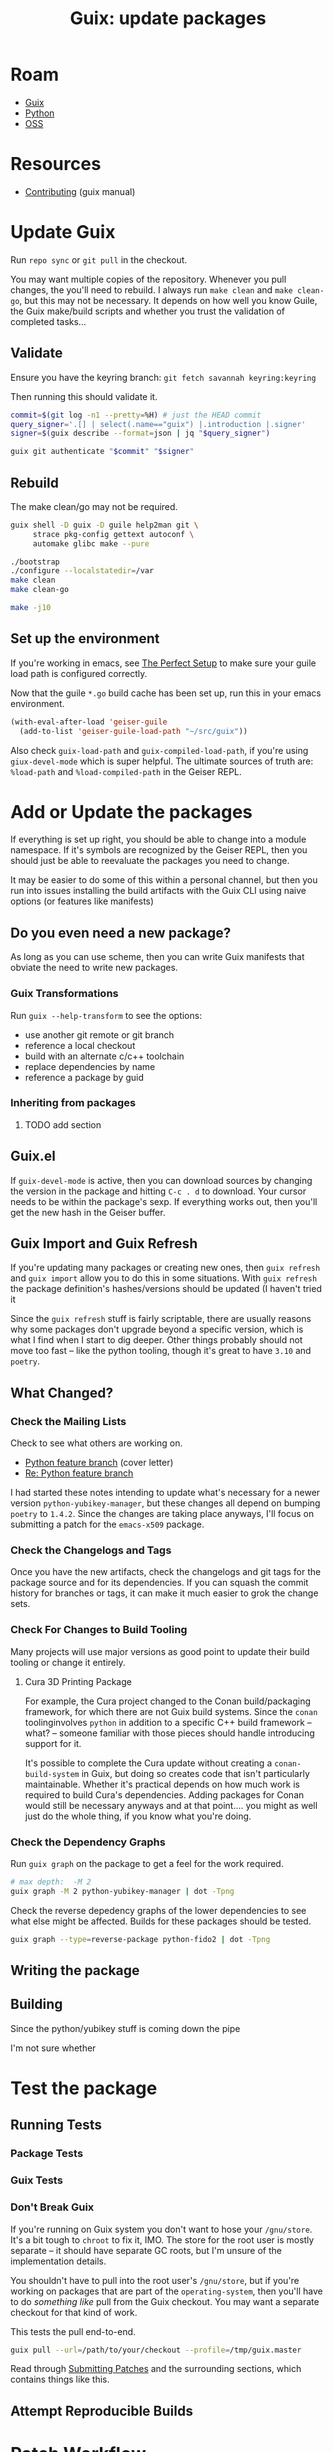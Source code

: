 :PROPERTIES:
:ID:       be3cd3ab-ac66-4934-88b9-3cedac85fc7d
:END:
#+TITLE: Guix: update packages
#+CATEGORY: slips
#+TAGS:
* Roam
+ [[id:b82627bf-a0de-45c5-8ff4-229936549942][Guix]]
+ [[id:b4c096ee-6e40-4f34-85a1-7fc901e819f5][Python]]
+ [[id:8fb0a586-9c0f-4f36-b1ab-dc5c26681d15][OSS]]


* Resources
+ [[https://guix.gnu.org/manual/en/html_node/Contributing.html][Contributing]] (guix manual)

* Update Guix

Run =repo sync= or =git pull= in the checkout.

You may want multiple copies of the repository. Whenever you pull changes, the
you'll need to rebuild. I always run =make clean= and =make clean-go=, but this
may not be necessary. It depends on how well you know Guile, the Guix make/build
scripts and whether you trust the validation of completed tasks...

** Validate
Ensure you have the keyring branch:
=git fetch savannah keyring:keyring=

Then running this should validate it.

#+begin_src bash
commit=$(git log -n1 --pretty=%H) # just the HEAD commit
query_signer='.[] | select(.name=="guix") |.introduction |.signer'
signer=$(guix describe --format=json | jq "$query_signer")

guix git authenticate "$commit" "$signer"
#+end_src

** Rebuild

The make clean/go may not be required.

#+begin_src sh
guix shell -D guix -D guile help2man git \
     strace pkg-config gettext autoconf \
     automake glibc make --pure

./bootstrap
./configure --localstatedir=/var
make clean
make clean-go

make -j10
#+end_src

** Set up the environment

If you're working in emacs, see [[https://guix.gnu.org/manual/en/html_node/The-Perfect-Setup.html][The Perfect Setup]] to make sure your guile load
path is configured correctly.

Now that the guile =*.go= build cache has been set up, run this in your emacs
environment.

#+begin_src emacs-lisp
(with-eval-after-load 'geiser-guile
  (add-to-list 'geiser-guile-load-path "~/src/guix"))
#+end_src

Also check =guix-load-path= and =guix-compiled-load-path=, if you're using
=giux-devel-mode= which is super helpful. The ultimate sources of truth are:
=%load-path= and =%load-compiled-path= in the Geiser REPL.

* Add or Update the packages

If everything is set up right, you should be able to change into a module
namespace. If it's symbols are recognized by the Geiser REPL, then you should
just be able to reevaluate the packages you need to change.

It may be easier to do some of this within a personal channel, but then you run
into issues installing the build artifacts with the Guix CLI using naive options
(or features like manifests)

** Do you even need a new package?

As long as you can use scheme, then you can write Guix manifests that obviate
the need to write new packages.

*** Guix Transformations

Run =guix --help-transform= to see the options:

+ use another git remote or git branch
+ reference a local checkout
+ build with an alternate c/c++ toolchain
+ replace dependencies by name
+ reference a package by guid

*** Inheriting from packages

**** TODO add section

** Guix.el

If =guix-devel-mode= is active, then you can download sources by changing the
version in the package and hitting =C-c . d= to download. Your cursor needs to
be within the package's sexp. If everything works out, then you'll get the new
hash in the Geiser buffer.

** Guix Import and Guix Refresh

If you're updating many packages or creating new ones, then =guix refresh= and
=guix import= allow you to do this in some situations. With =guix refresh= the
package definition's hashes/versions should be updated (I haven't tried it

Since the =guix refresh= stuff is fairly scriptable, there are usually reasons
why some packages don't upgrade beyond a specific version, which is what I find
when I start to dig deeper. Other things probably should not move too fast --
like the python tooling, though it's great to have =3.10= and =poetry=.

** What Changed?

*** Check the Mailing Lists

Check to see what others are working on.

+ [[https://lists.gnu.org/archive/html/guix-devel/2023-04/msg00394.html][Python feature branch]] (cover letter)
+ [[https://lists.gnu.org/archive/html/guix-devel/2023-05/msg00095.html][Re: Python feature branch]]

I had started these notes intending to update what's necessary for a newer
version =python-yubikey-manager=, but these changes all depend on bumping
=poetry= to =1.4.2=. Since the changes are taking place anyways, I'll focus on
submitting a patch for the =emacs-x509= package.

*** Check the Changelogs and Tags

Once you have the new artifacts, check the changelogs and git tags for the
package source and for its dependencies. If you can squash the commit history
for branches or tags, it can make it much easier to grok the change sets.

*** Check For Changes to Build Tooling

Many projects will use major versions as good point to update their build
tooling or change it entirely.

**** Cura 3D Printing Package

For example, the Cura project changed to the Conan build/packaging framework,
for which there are not Guix build systems. Since the =conan= toolinginvolves
=python= in addition to a specific C++ build framework -- what? -- someone
familiar with those pieces should handle introducing support for it.

It's possible to complete the Cura update without creating a
=conan-build-system= in Guix, but doing so creates code that isn't particularly
maintainable. Whether it's practical depends on how much work is required to
build Cura's dependencies. Adding packages for Conan would still be necessary
anyways and at that point.... you might as well just do the whole thing, if you
know what you're doing.

*** Check the Dependency Graphs

Run =guix graph= on the package to get a feel for the work required.

#+name: guix-graph-python-yk
#+begin_src sh :file img/python-yubikey-manager.png :results file :exports both
# max depth:  -M 2
guix graph -M 2 python-yubikey-manager | dot -Tpng
#+end_src

#+attr_html: :width 800px
#+RESULTS: guix-graph-python-yk
[[file:img/python-yubikey-manager.png]]

Check the reverse depedency graphs of the lower dependencies to see what else
might be affected. Builds for these packages should be tested.

#+name: guix-graph-python-fido
#+begin_src sh :file img/python-fido2.png :results file :exports both
guix graph --type=reverse-package python-fido2 | dot -Tpng
#+end_src
 
#+attr_html: :width 800px
#+RESULTS: guix-graph-python-fido
[[file:img/python-fido2.png]]

** Writing the package

** Building

Since the python/yubikey stuff is coming down the pipe

I'm not sure whether

* Test the package

** Running Tests

*** Package Tests

*** Guix Tests

*** Don't Break Guix

If you're running on Guix system you don't want to hose your =/gnu/store=. It's
a bit tough to =chroot= to fix it, IMO. The store for the root user is mostly
separate -- it should have separate GC roots, but I'm unsure of the
implementation details.

You shouldn't have to pull into the root user's =/gnu/store=, but if you're
working on packages that are part of the =operating-system=, then you'll have to
do /something like/ pull from the Guix checkout. You may want a separate
checkout for that kind of work.

This tests the pull end-to-end.

#+begin_src sh
guix pull --url=/path/to/your/checkout --profile=/tmp/guix.master
#+end_src

Read through [[https://guix.gnu.org/en/manual/en/guix.html#Submitting-Patches][Submitting Patches]] and the surrounding sections, which contains
things like this.

** Attempt Reproducible Builds

* Patch Workflow

If at any point you need to save your work, there are several options, but
you'll want to think about what it will be like to return to your work.

** Style Conventions

The definitions for these are found in =.dir-locals.el= at the root of the
=guix= project. This code includes loading Scheme snippets into emacs, but also
describes how emacs should format Scheme code.

See also the [[https://guix.gnu.org/en/manual/en/guix.html#Coding-Style][Style Guide]] for the project.

*** Why are the imports sorted?

See the section on philosophy at end for more generally applicable insights.

You format your code because you will need to communicate your code to
others. It doesn't matter what formatter you use, as long as it produces fairly
deterministic results. When you decide to sort the imports, then when lines
change that involve imports, they will be more clear.

You have to have consensus on these processes as a team a priori. The specifics
of these norms/consensus usually don't matter -- it's more important that you
have them. It's also important to be able to experiment.

*** Well isn't the imports things obvious?

Yes, maybe... it depends on how socialized your programming is. You could be a
fairly intelligent programmer in isolation who just doesn't understand some
things. Then you get a job and step on some toes or whatever.

The above is an exercise in making your commits atomic, which really means
transactional but perhaps also small. If the changes you've stashed or are going
to cherry pick are small, then they are likely composable -- or more clearly if
they're idempotent changes, then they are composable without additional
action. You can compose them like they're functions. Depending on the workflow
and the team, your stashed commits or patches may age rapidly and require
maintainence.

Change sets to individual packages or to package sets will generally retain
their applicability in the Guix project -- as long as people don't mess with the
indentation. This is why the style guide rules and the =.dir-locals.el= thing
are important. I suppose if you adjust your =diff= and =patch= options, you can
ignore whitespace ... but it's not so trivial if you mess with the ordering and
line separate for arguments to functions.

You can either swim upstream here or learn to adjust to the norms. Ultimately,
the commiter who processes your patches will likely ensure that the code is
formatted properly.

** Using Magit

See [[id:cd1d6f5d-a072-4d7e-9456-21dce86d191b][Emacs: Using Magit]] for info on how to extract commands that emacs packages
run, including the git/forge commands or docker commands from Docker.el.

There are several ways to create patches and several patch formats. Just be glad
you don't have to write raw shell scripts to do this.

*** Git Data Transport

You'll need to understand the difference between various git objects, so you can
effectively use things like =git stash= and =git cherrypick=

This picture helps (source [[https://blog.osteele.com/2008/05/my-git-workflow/][My Git Workflow]], 2008, via [[https://stackoverflow.com/questions/3689838/whats-the-difference-between-head-working-tree-and-index-in-git][s/o]]). You probably won't
be able to use Google's Gerrit without at least understanding some of this.

[[file:img/git-transport.png]]

*** Diff -> Patch

Either diff the staged or unstaged files. You can do this by hitting =RET= on in
the =magit-status= buffer. Depending on how you enter the =magit-diff= buffer,
then the generated patch will include different change sets. This workflow makes
it simple to get the unstaged or staged changes.

In the =magit-diff= buffer, hit =W s= and pick a file. There's your diff.

*** Stash -> Patch

The diff method is fast, but doesn't really give you much granularity.

Generally, run =z l= to open the stash buffer and list stashes to get an
overview. If you don't have any, you'll have to make one.

+ Stash from staged changes: For each line/hunk/file you want in the stash, move
  it to the staged by adding it. Review the changes here and hit =z i= to leave
  the unstaged changes in tact.
+ If you just want all the changes, staged or not, then hit =z z=. Add a note.

To get the changes back into your working tree, then use =z p= to pop a stash or
=z a= to apply one. The former will "eat" your stash and the latter will will
not. You can't really apply a stash twice, though git is smart and doesn't mess
things up when it can.

Starting from the =magit-stashes= buffer, hit =RET= on the stash you want. This
shows you the diff, which may [[https://github.com/magit/magit/issues/2240][contain multiple commits with merge resolution]]
(idk...), then then hit =W s= to create your stash.

*** Commit Range -> Patch

From the =magit-status= buffer, run =W c= to select options from your
patch. Here you can select a range of commits. IMO, I would just squash
everything into one to start out with. This results in back/forth on the mailing
list and from here, you'll want to similarly squash commits into chunks of
changes that are easy to grok.

Once you submit your patch upstream, it will have a meaningful ID number and
perhaps a cover letter like =0000-cover-leter.patch=. You really want to
minimize the number of times you're asking someone to look at your work or the
amount of work they need to do to manage your changesets.

This is more fully described in [[https://guix.gnu.org/en/manual/en/guix.html#Submitting-Patches][Sending a Patch Series]].

*** Interactive Rebase

If you're working in a feature branch, then you may want to squash your commits
and generate a patch from that. Two ways to do that:

+ From the =magit-status= buffer: hit =r i= to rebase interactively. This pulls
  up the git log. Find a commit and hit =C-c C-c= to start the rebase.
+ Hit =l l= or however, to get to the =magit-log= buffer. From here, select the
  commit and hit =r i= this already has the commit ref context, so it takes you
  right to the interactive rebase.

Once you're rebasing, you can rearrange commits by lines or, to make things
simpler, just squash everything you would like to consider a single changeset.

*** Applying a patch

Depending on how the patch was generated, then from the =magit-status= buffer
you can run =w w= or =w a= to apply a selected patch file.

* Submit the patch

Note any and all commits you would make would need to be signed, even if they
are just sources for merge/rebase. This might not be true 100% of the time, but
it's hard to tell what objects remain in the git index. Safely getting around
this would require checkout out the branch against a close sibling or master and
generating a file-based patch to bring in your commits as signed.

It's just easier to write patches. You still get plenty of time to deal with the
PGP stuff if you want to run your own channel.

** Edit the patch

** Setup Git Send Email

To install on Arch, run the following. The =perl-io-socket-ssl= was a missing
dependency for me.

#+begin_src sh
yay -Syu git-send-email perl-io-socket-ssl
#+end_src

To send mail with it, you'll need:

+ An app specific password from GMail. Read [[https://gist.github.com/jasonkarns/4354421][this guide]]
+ or setup =git-send-gmail= for [[https://github.com/google/gmail-oauth2-tools/tree/master/go/sendgmail][Gmail with OAuth2]]
+ or an SMTP relay server.
+ or a local environment sending =<fingers-crossed/>= mails that aren't spam.

For the first option, this is easy enough to configure your app-specific email
password within the Git file -- if that's your thing. You can just enter your
password when invoking the command. (This was my biggest hangup: i guess I
should've just tried it out)

***** TODO finish describing git send-mail

The [[https://git.sr.ht/~yoctocell/git-email][git-email]]

** Set up GNUS

GNUS or email are as easy to use for others as it is for you. The main benefits
to using GNUS vastly outweigh not using it, though you may not want to use GNUS
for everything. It is very easy to set up as a reader.

Benefits:

+ View patches inline and apply them to a working tree.
+ Inspect files within archives like =*.tar.gz=. This can also be accomplished
  with the =archive-mode= in Emacs.
+ Download files while retaining the context they are to be applied in.

Drawbacks:

+ It's a bit monolithic. You may not want to run it in the same emacs instance
  you're using to edit content, but then you lose some of the benefits above.
+ Hard to sync/port your GNUS activity history between multiple laptops.

*** Set up GNUS as a Reader

*** Set up GNUS to Send Mail

Same deal as above to configure the email handling.

You'll need to configure

***** TODO finish describing GNUS setup

* Misc Notes

To run a shell with the package, without installing through a channel.

This was failing locally because it doesn't build without =poetry-1.4=

#+begin_src sh
guix shell -L . -e '(@@ (ellipsis packages security-token) python-yubikey-manager)'
#+end_src

Attempting all three in one fails

#+begin_src sh
guix shell -L . -e '(list (@ (ellipsis packages security-token) python-yubikey-manager) (@ (ellipsis packages security-token) python-pyscard) (@ (ellipsis packages security-token) python-fido2))'
#+end_src

** Python/Yubikey Packages

*** As a separate module

By using =define-public= and registering the packages with the same exported
names, then you'll end up with some naming collisions. It may work in the Geiser
REPL, but then it won't perform as expected when using =guix $cmd -L= to specify
the load path.

This module is in the =ellipsis= namespace, which is not currently registered as
a channel. It could be, were I to re-add it to =~/.config/guix/channels.scm=,
but then each change through the =guix $cmd= interface needs to be inside a git
commit. The =-L $loadpath= workflow does seem to be simple for defining systems
used as VM's or docker images -- and may work for experimenting with =guix home=
-- but doesn't work too well when the packages need to be accessible to
manifests.

Module defines:

#+begin_src scheme
(define-module (ellipsis packages security-token)
  #:use-module (guix packages)
  #:use-module (guix utils)
  #:use-module (guix build utils)
  #:use-module ((guix licenses) #:prefix license:)

  ;; #:use-module (guix build-system python)
  #:use-module (guix build-system python)
  #:use-module (guix build-system pyproject)
  #:use-module (guix download)
  #:use-module (guix licenses)

  ;; #:use-module (gnu packages python-build)
  #:use-module (gnu packages python-crypto)
  #:use-module (gnu packages python-xyz)
  ;; python-pyusb
  #:use-module (gnu packages libusb)
  ;; python-mock
  #:use-module (gnu packages check)
  #:use-module (gnu packages swig)
  #:use-module (gnu packages pkg-config)
  ;; python-fido2: public-suffix-list
  #:use-module (gnu packages dns)
  #:use-module (gnu packages security-token)

  #:use-module (srfi srfi-1))
#+end_src

python-yubikey-manager

#+begin_src scheme
(define-public python-yubikey-manager
  (package
    (name "python-yubikey-manager")
    (version "5.1.1")
    (source (origin
              (method url-fetch)
              (uri (string-append
                    "https://developers.yubico.com/yubikey-manager/Releases"
                    "/yubikey_manager-" version ".tar.gz"))
              (sha256
               (base32
                "1kma08rxvpzn2gf8b9vxyyb2pvrakm7hhpdmbnb54nwbdnbxp1v4"))))
    (build-system pyproject-build-system)
    (arguments
     '( ;; This attempts to access
       ;; /System/Library/Frameworks/IOKit.framework/IOKit
       ;; The recommendation is to use tox for testing.
       #:tests? #false))
    (propagated-inputs
     (list python-six
           python-pyscard
           python-pyusb
           python-click
           python-cryptography
           python-pyopenssl
           python-fido2))
    (inputs
     (list pcsc-lite))
    (native-inputs
     (list swig python-mock poetry))
    (home-page "https://developers.yubico.com/yubikey-manager/")
    (synopsis "Command line tool and library for configuring a YubiKey")
    (description
     "Python library and command line tool for configuring a YubiKey.  Note
that after installing this package, you might still need to add appropriate
udev rules to your system configuration to be able to configure the YubiKey as
an unprivileged user.")
    (license license:bsd-2)))
#+end_src

python-pyscard

#+begin_src scheme
;; fairly consistent changes (minimal) to setup.py from 1.9.8 - 2.0.7
(define-public python-pyscard
  (package
    (name "python-pyscard")
    (version "2.0.7")
    (source (origin
              (method url-fetch)
              ;; The maintainer publishes releases on various sites, but
              ;; SourceForge is apparently the only one with a signed release.
              (uri (string-append
                    "mirror://sourceforge/pyscard/pyscard/pyscard%20"
                    version "/pyscard-" version ".tar.gz"))
              (sha256
               (base32
                "1gy1hmzrhfa7bqs132v89pchm9q3rpnqf3a6225vwpx7bx959017"))))
    (build-system python-build-system)
    (arguments
     `(#:phases
       (modify-phases %standard-phases
         ;; Tell pyscard where to find the PCSC include directory.
         (add-after 'unpack 'patch-platform-include-dirs
           (lambda* (#:key inputs #:allow-other-keys)
             (let ((pcsc-include-dir (string-append
                                      (assoc-ref inputs "pcsc-lite")
                                      "/include/PCSC")))
               (substitute* "setup.py"
                 (("platform_include_dirs = \\[.*?\\]")
                  (string-append
                   "platform_include_dirs = ['" pcsc-include-dir "']")))
               #t)))
         ;; pyscard wants to dlopen libpcsclite, so tell it where it is.
         (add-after 'unpack 'patch-dlopen
           (lambda* (#:key inputs #:allow-other-keys)
             (substitute* "smartcard/scard/winscarddll.c"
               (("lib = \"libpcsclite\\.so\\.1\";")
                (simple-format #f
                               "lib = \"~a\";"
                               (search-input-file inputs
                                                  "/lib/libpcsclite.so.1"))))
             #t)))))
    (inputs
     (list pcsc-lite))
    (native-inputs
     (list swig pkg-config))
    (home-page "https://github.com/LudovicRousseau/pyscard")
    (synopsis "Smart card library for Python")
    (description
     "The pyscard smart card library is a framework for building smart card
aware applications in Python.  The smart card module is built on top of the
PCSC API Python wrapper module.")
    (license license:lgpl2.1+)))
#+end_src

python-fido2

#+begin_src scheme
;; version 1.0.0 changed from setup.py based build to pyproject.toml

;; build procedures defined in:
;; https://github.com/Yubico/python-fido2/commit/eae65b57a078b40465534bc21547073d434a89dc#diff-5c3fa597431eda03ac3339ae6bf7f05e1a50d6fc7333679ec38e21b337cb6721
(define-public python-fido2
  (package
    (name "python-fido2")
    (version "1.1.1")
    (source (origin
              (method url-fetch)
              (uri
               (string-append
                "https://github.com/Yubico/python-fido2/releases/download/"
                version "/fido2-" version ".tar.gz"))
              (sha256
               (base32
                "1hwz0xagkmy6hhcyfl66dxf2vfa69lqqqjrv70vw7harik59bi2x"))
              (snippet
               ;; Remove bundled dependency.
               '(delete-file "fido2/public_suffix_list.dat"))))
    (build-system pyproject-build-system)
    (arguments
     `( ;; This attempts to access
       ;; /System/Library/Frameworks/IOKit.framework/IOKit
       ;; The recommendation is to use tox for testing.
       #:tests? #false
       #:phases
       (modify-phases %standard-phases
         (add-after 'unpack 'install-public-suffix-list
           (lambda* (#:key inputs #:allow-other-keys)
             (copy-file
              (search-input-file inputs
                                 (string-append
                                  "/share/public-suffix-list-"
                                  ,(package-version public-suffix-list)
                                  "/public_suffix_list.dat"))
              "fido2/public_suffix_list.dat"))))))
    (propagated-inputs
     (list python-cryptography python-six))
    (native-inputs
     (list python-mock python-pyfakefs public-suffix-list poetry))
    (home-page "https://github.com/Yubico/python-fido2")
    (synopsis "Python library for communicating with FIDO devices over USB")
    (description
     "This Python library provides functionality for communicating with a Fast
IDentity Online (FIDO) device over Universal Serial Bus (USB) as well as
verifying attestation and assertion signatures.  It aims to support the FIDO
Universal 2nd Factor (U2F) and FIDO 2.0 protocols for communicating with a USB
authenticator via the Client-to-Authenticator Protocol (CTAP 1 and 2).  In
addition to this low-level device access, classes defined in the
@code{fido2.client} and @code{fido2.server} modules implement higher level
operations which are useful when interfacing with an Authenticator, or when
implementing a Relying Party.")
    ;; python-fido2 contains some derivative files originally from pyu2f
    ;; (https://github.com/google/pyu2f).  These files are licensed under the
    ;; Apache License, version 2.0.  The maintainers have customized these
    ;; files for internal use, so they are not really a bundled dependency.
    (license (list license:bsd-2 license:asl2.0))))
#+end_src

*** In a local checkout of Guix

The changes to each package end up looking like this, about 15 lines.

#+begin_src diff
diff --git a/gnu/packages/security-token.scm b/gnu/packages/security-token.scm
index b51d67427a..bc29affee4 100644
--- a/gnu/packages/security-token.scm
+++ b/gnu/packages/security-token.scm
@@ -48,6 +48,7 @@ (define-module (gnu packages security-token)
   #:use-module (guix build-system cmake)
   #:use-module (guix build-system gnu)
   #:use-module (guix build-system glib-or-gtk)
+  #:use-module (guix build-system pyproject)
   #:use-module (guix build-system python)
   #:use-module (gnu packages autotools)
   #:use-module (gnu packages base)
@@ -462,7 +463,7 @@ (define-public yubikey-personalization
 (define-public python-pyscard
   (package
     (name "python-pyscard")
-    (version "1.9.9")
+    (version "2.0.7")
     (source (origin
               (method url-fetch)
               ;; The maintainer publishes releases on various sites, but
@@ -472,7 +473,7 @@ (define-public python-pyscard
                     version "/pyscard-" version ".tar.gz"))
               (sha256
                (base32
-                "082cjkbxadaz2jb4rbhr0mkrirzlqyqhcf3r823qb0q1k50ybgg6"))))
+                "1gy1hmzrhfa7bqs132v89pchm9q3rpnqf3a6225vwpx7bx959017"))))
     (build-system python-build-system)
     (arguments
      `(#:phases
@@ -501,7 +502,7 @@ (define-public python-pyscard
     (inputs
      (list pcsc-lite))
     (native-inputs
-     (list swig))
+     (list swig pkg-config))
     (home-page "https://github.com/LudovicRousseau/pyscard")
     (synopsis "Smart card library for Python")
     (description
@@ -684,7 +685,7 @@ (define-public pam-u2f
 (define-public python-fido2
   (package
     (name "python-fido2")
-    (version "0.9.3")
+    (version "1.1.1")
     (source (origin
               (method url-fetch)
               (uri
@@ -693,13 +694,13 @@ (define-public python-fido2
                 version "/fido2-" version ".tar.gz"))
               (sha256
                (base32
-                "1v366h449f8q74jkmy1291ffj2345nm7cdsipgqvgz4w22k8jpml"))
+                "1hwz0xagkmy6hhcyfl66dxf2vfa69lqqqjrv70vw7harik59bi2x"))
               (snippet
                ;; Remove bundled dependency.
                '(delete-file "fido2/public_suffix_list.dat"))))
-    (build-system python-build-system)
+    (build-system pyproject-build-system)
     (arguments
-     `(;; This attempts to access
+     `( ;; This attempts to access
        ;; /System/Library/Frameworks/IOKit.framework/IOKit
        ;; The recommendation is to use tox for testing.
        #:tests? #false
@@ -717,7 +718,7 @@ (define-public python-fido2
     (propagated-inputs
      (list python-cryptography python-six))
     (native-inputs
-     (list python-mock python-pyfakefs public-suffix-list))
+     (list python-mock python-pyfakefs public-suffix-list poetry))
     (home-page "https://github.com/Yubico/python-fido2")
     (synopsis "Python library for communicating with FIDO devices over USB")
     (description
@@ -739,18 +740,18 @@ (define-public python-fido2
 (define-public python-yubikey-manager
   (package
     (name "python-yubikey-manager")
-    (version "4.0.7")
+    (version "5.1.1")
     (source (origin
               (method url-fetch)
               (uri (string-append
                     "https://developers.yubico.com/yubikey-manager/Releases"
-                    "/yubikey-manager-" version ".tar.gz"))
+                    "/yubikey_manager-" version ".tar.gz"))
               (sha256
                (base32
-                "0kzwal7i4kyywm4f5zh8b823mh0ih2nsh5c0c4dfn4vw3j5dnwlr"))))
-    (build-system python-build-system)
+                "1kma08rxvpzn2gf8b9vxyyb2pvrakm7hhpdmbnb54nwbdnbxp1v4"))))
+    (build-system pyproject-build-system)
     (arguments
-     '(;; This attempts to access
+     '( ;; This attempts to access
        ;; /System/Library/Frameworks/IOKit.framework/IOKit
        ;; The recommendation is to use tox for testing.
        #:tests? #false))
@@ -765,7 +766,7 @@ (define-public python-yubikey-manager
     (inputs
      (list pcsc-lite))
     (native-inputs
-     (list swig python-mock))
+     (list swig python-mock poetry))
     (home-page "https://developers.yubico.com/yubikey-manager/")
     (synopsis "Command line tool and library for configuring a YubiKey")
     (description
#+end_src


** Philosophy

Just generally: seek to create, retain or identify partial/total orderings in
things. This includes objects in a messy room, rows in a spreadsheet, stacks of
random coins, names in a list, pebbles in a stream ... and lines in config or
source files.

For digital objects, determinism and minimalism are key.

Everyone has heard:

#+begin_quote
something something laws of thermodynamics mean global entropy blah blah
#+end_quote

But they don't really live as though it's a first principle. Entropy is
evil. Pollution is entropy. Entropy is expensive to prevent, but exponentially
more expensive to clean up. Worse: it convolutes the interpretation of
information that would otherwise be clear. When you look at still water, the
source of any small ripples become clear.

For pebbles in a stream, the most recently accumulated objects are on the
top. Anything that would disturb layers of sediment is then found lower. To
change this, a sufficient amount of energy needs to be directed at that
sediment. Since turblence disperses energy, the amount required is
super-additive with the mass of accumulated debris in the sediment. This is too
complicated to reason about in totality, but considering the partial/total
orderings of debris accumulation can yield quite a bit of information, assuming
you can make guarantees about the nature of processes affecting those
systems. Add a construction site upstream or change patterns of erosion and
suddenly, you can't know anything with clarity.

For natural processes, we can't apply the same insights to geological age or
geomorphic processes after modernization/industrialization that would could
before.

For human processes, you can make assumptions about human/social behavior, but
you have to question your assumptions. As for objects stacked/arranged on a
desk, the most recently used objects are on the top. The most recently read
paper/book? On the top ... /probably/. For file trees, the more frequently
referenced by people are usually close to root (or a subroot) and have short
pathnames.

